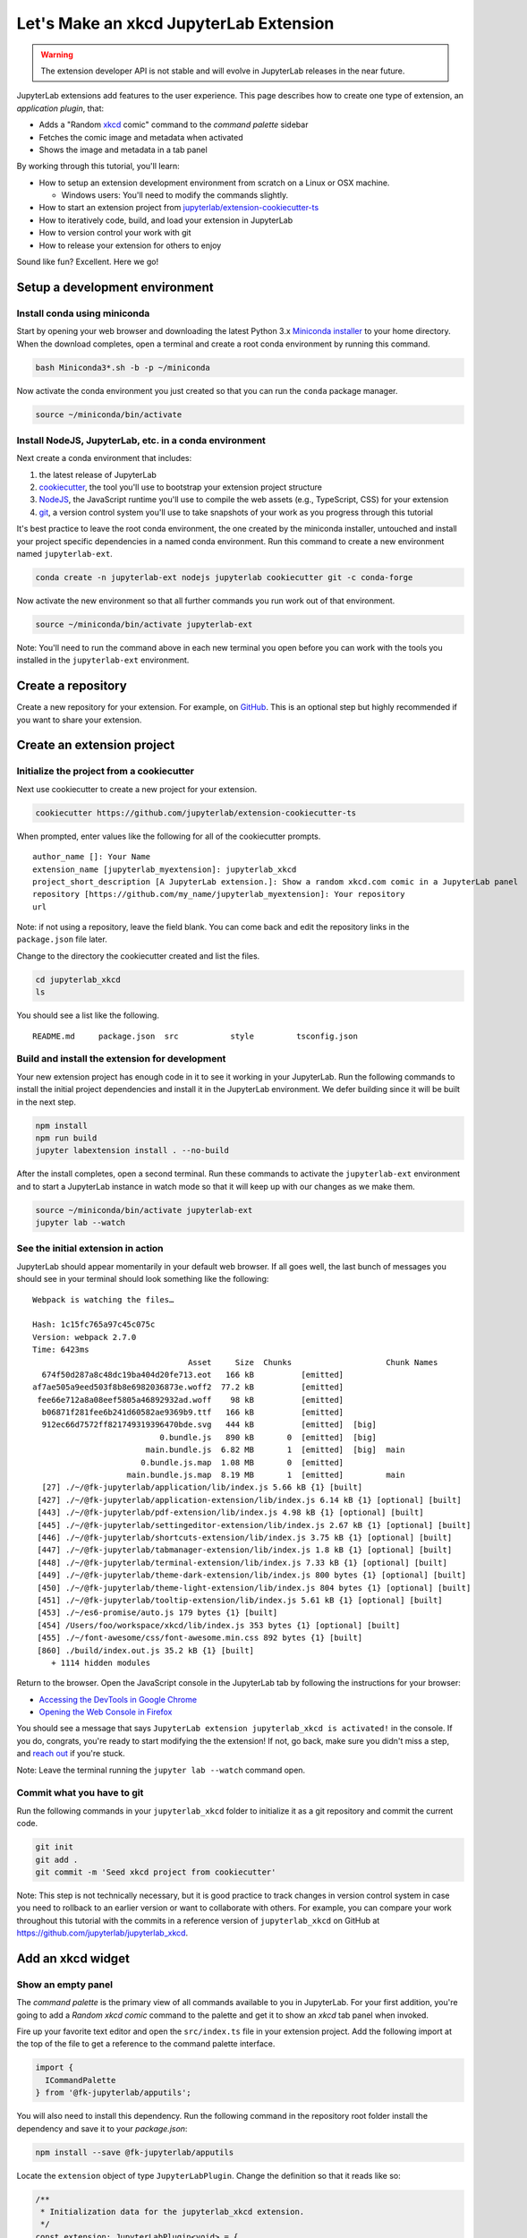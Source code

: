.. _xkcd_extension_tutorial:

Let's Make an xkcd JupyterLab Extension
---------------------------------------

.. warning::

   The extension developer API is not stable and will evolve in JupyterLab
   releases in the near future.

JupyterLab extensions add features to the user experience. This page
describes how to create one type of extension, an *application plugin*,
that:

-  Adds a "Random `xkcd <https://xkcd.com>`__ comic" command to the
   *command palette* sidebar
-  Fetches the comic image and metadata when activated
-  Shows the image and metadata in a tab panel

By working through this tutorial, you'll learn:

-  How to setup an extension development environment from scratch on a
   Linux or OSX machine.

   -  Windows users: You'll need to modify the commands slightly.

-  How to start an extension project from
   `jupyterlab/extension-cookiecutter-ts <https://github.com/jupyterlab/extension-cookiecutter-ts>`__
-  How to iteratively code, build, and load your extension in JupyterLab
-  How to version control your work with git
-  How to release your extension for others to enjoy

|Completed xkcd extension screenshot|

Sound like fun? Excellent. Here we go!

Setup a development environment
~~~~~~~~~~~~~~~~~~~~~~~~~~~~~~~

Install conda using miniconda
^^^^^^^^^^^^^^^^^^^^^^^^^^^^^

Start by opening your web browser and downloading the latest Python 3.x
`Miniconda installer <https://conda.io/miniconda.html>`__ to your home
directory. When the download completes, open a terminal and create a
root conda environment by running this command.

.. code:: bash

    bash Miniconda3*.sh -b -p ~/miniconda

Now activate the conda environment you just created so that you can run
the ``conda`` package manager.

.. code:: bash

    source ~/miniconda/bin/activate

.. _install-nodejs-jupyterlab-etc-in-a-conda-environment:

Install NodeJS, JupyterLab, etc. in a conda environment
^^^^^^^^^^^^^^^^^^^^^^^^^^^^^^^^^^^^^^^^^^^^^^^^^^^^^^^

Next create a conda environment that includes:

1. the latest release of JupyterLab
2. `cookiecutter <https://github.com/audreyr/cookiecutter>`__, the tool
   you'll use to bootstrap your extension project structure
3. `NodeJS <https://nodejs.org>`__, the JavaScript runtime you'll use to
   compile the web assets (e.g., TypeScript, CSS) for your extension
4. `git <https://git-scm.com>`__, a version control system you'll use to
   take snapshots of your work as you progress through this tutorial

It's best practice to leave the root conda environment, the one created
by the miniconda installer, untouched and install your project specific
dependencies in a named conda environment. Run this command to create a
new environment named ``jupyterlab-ext``.

.. code:: bash

    conda create -n jupyterlab-ext nodejs jupyterlab cookiecutter git -c conda-forge

Now activate the new environment so that all further commands you run
work out of that environment.

.. code:: bash

    source ~/miniconda/bin/activate jupyterlab-ext

Note: You'll need to run the command above in each new terminal you open
before you can work with the tools you installed in the
``jupyterlab-ext`` environment.

Create a repository
~~~~~~~~~~~~~~~~~~~

Create a new repository for your extension. For example, on
`GitHub <https://help.github.com/articles/create-a-repo/>`__. This is an
optional step but highly recommended if you want to share your
extension.

Create an extension project
~~~~~~~~~~~~~~~~~~~~~~~~~~~

Initialize the project from a cookiecutter
^^^^^^^^^^^^^^^^^^^^^^^^^^^^^^^^^^^^^^^^^^

Next use cookiecutter to create a new project for your extension.

.. code:: bash

    cookiecutter https://github.com/jupyterlab/extension-cookiecutter-ts

When prompted, enter values like the following for all of the
cookiecutter prompts.

::

    author_name []: Your Name
    extension_name [jupyterlab_myextension]: jupyterlab_xkcd
    project_short_description [A JupyterLab extension.]: Show a random xkcd.com comic in a JupyterLab panel
    repository [https://github.com/my_name/jupyterlab_myextension]: Your repository
    url

Note: if not using a repository, leave the field blank. You can come
back and edit the repository links in the ``package.json`` file later.

Change to the directory the cookiecutter created and list the files.

.. code:: bash

    cd jupyterlab_xkcd
    ls

You should see a list like the following.

::

    README.md     package.json  src           style         tsconfig.json

Build and install the extension for development
^^^^^^^^^^^^^^^^^^^^^^^^^^^^^^^^^^^^^^^^^^^^^^^

Your new extension project has enough code in it to see it working in
your JupyterLab. Run the following commands to install the initial
project dependencies and install it in the JupyterLab environment. We
defer building since it will be built in the next step.

.. code:: bash

    npm install
    npm run build
    jupyter labextension install . --no-build

After the install completes, open a second terminal. Run these commands
to activate the ``jupyterlab-ext`` environment and to start a JupyterLab
instance in watch mode so that it will keep up with our changes as we
make them.

.. code:: bash

    source ~/miniconda/bin/activate jupyterlab-ext
    jupyter lab --watch

See the initial extension in action
^^^^^^^^^^^^^^^^^^^^^^^^^^^^^^^^^^^

JupyterLab should appear momentarily in your default web browser. If all
goes well, the last bunch of messages you should see in your terminal
should look something like the following:

::

    Webpack is watching the files…

    Hash: 1c15fc765a97c45c075c
    Version: webpack 2.7.0
    Time: 6423ms
                                     Asset     Size  Chunks                    Chunk Names
      674f50d287a8c48dc19ba404d20fe713.eot   166 kB          [emitted]
    af7ae505a9eed503f8b8e6982036873e.woff2  77.2 kB          [emitted]
     fee66e712a8a08eef5805a46892932ad.woff    98 kB          [emitted]
      b06871f281fee6b241d60582ae9369b9.ttf   166 kB          [emitted]
      912ec66d7572ff821749319396470bde.svg   444 kB          [emitted]  [big]
                               0.bundle.js   890 kB       0  [emitted]  [big]
                            main.bundle.js  6.82 MB       1  [emitted]  [big]  main
                           0.bundle.js.map  1.08 MB       0  [emitted]
                        main.bundle.js.map  8.19 MB       1  [emitted]         main
      [27] ./~/@fk-jupyterlab/application/lib/index.js 5.66 kB {1} [built]
     [427] ./~/@fk-jupyterlab/application-extension/lib/index.js 6.14 kB {1} [optional] [built]
     [443] ./~/@fk-jupyterlab/pdf-extension/lib/index.js 4.98 kB {1} [optional] [built]
     [445] ./~/@fk-jupyterlab/settingeditor-extension/lib/index.js 2.67 kB {1} [optional] [built]
     [446] ./~/@fk-jupyterlab/shortcuts-extension/lib/index.js 3.75 kB {1} [optional] [built]
     [447] ./~/@fk-jupyterlab/tabmanager-extension/lib/index.js 1.8 kB {1} [optional] [built]
     [448] ./~/@fk-jupyterlab/terminal-extension/lib/index.js 7.33 kB {1} [optional] [built]
     [449] ./~/@fk-jupyterlab/theme-dark-extension/lib/index.js 800 bytes {1} [optional] [built]
     [450] ./~/@fk-jupyterlab/theme-light-extension/lib/index.js 804 bytes {1} [optional] [built]
     [451] ./~/@fk-jupyterlab/tooltip-extension/lib/index.js 5.61 kB {1} [optional] [built]
     [453] ./~/es6-promise/auto.js 179 bytes {1} [built]
     [454] /Users/foo/workspace/xkcd/lib/index.js 353 bytes {1} [optional] [built]
     [455] ./~/font-awesome/css/font-awesome.min.css 892 bytes {1} [built]
     [860] ./build/index.out.js 35.2 kB {1} [built]
        + 1114 hidden modules

Return to the browser. Open the JavaScript console in the JupyterLab tab
by following the instructions for your browser:

-  `Accessing the DevTools in Google
   Chrome <https://developer.chrome.com/devtools#access>`__
-  `Opening the Web Console in
   Firefox <https://developer.mozilla.org/en-US/docs/Tools/Web_Console/Opening_the_Web_Console>`__

You should see a message that says
``JupyterLab extension jupyterlab_xkcd is activated!`` in the console.
If you do, congrats, you're ready to start modifying the the extension!
If not, go back, make sure you didn't miss a step, and `reach
out <https://github.com/jupyterlab/jupyterlab/blob/master/README.md#getting-help>`__ if you're stuck.

Note: Leave the terminal running the ``jupyter lab --watch`` command
open.

Commit what you have to git
^^^^^^^^^^^^^^^^^^^^^^^^^^^

Run the following commands in your ``jupyterlab_xkcd`` folder to
initialize it as a git repository and commit the current code.

.. code:: bash

    git init
    git add .
    git commit -m 'Seed xkcd project from cookiecutter'

Note: This step is not technically necessary, but it is good practice to
track changes in version control system in case you need to rollback to
an earlier version or want to collaborate with others. For example, you
can compare your work throughout this tutorial with the commits in a
reference version of ``jupyterlab_xkcd`` on GitHub at
https://github.com/jupyterlab/jupyterlab_xkcd.

Add an xkcd widget
~~~~~~~~~~~~~~~~~~

Show an empty panel
^^^^^^^^^^^^^^^^^^^

The *command palette* is the primary view of all commands available to
you in JupyterLab. For your first addition, you're going to add a
*Random xkcd comic* command to the palette and get it to show an *xkcd*
tab panel when invoked.

Fire up your favorite text editor and open the ``src/index.ts`` file in
your extension project. Add the following import at the top of the file
to get a reference to the command palette interface.

.. code:: typescript

    import {
      ICommandPalette
    } from '@fk-jupyterlab/apputils';

You will also need to install this dependency. Run the following command in the
repository root folder install the dependency and save it to your
`package.json`:

.. code:: bash

    npm install --save @fk-jupyterlab/apputils

Locate the ``extension`` object of type ``JupyterLabPlugin``. Change the
definition so that it reads like so:

.. code:: typescript

    /**
     * Initialization data for the jupyterlab_xkcd extension.
     */
    const extension: JupyterLabPlugin<void> = {
      id: 'jupyterlab_xkcd',
      autoStart: true,
      requires: [ICommandPalette],
      activate: (app: JupyterLab, palette: ICommandPalette) => {
        console.log('JupyterLab extension jupyterlab_xkcd is activated!');
        console.log('ICommandPalette:', palette);
      }
    };

The ``requires`` attribute states that your plugin needs an object that
implements the ``ICommandPalette`` interface when it starts. JupyterLab
will pass an instance of ``ICommandPalette`` as the second parameter of
``activate`` in order to satisfy this requirement. Defining
``palette: ICommandPalette`` makes this instance available to your code
in that function. The second ``console.log`` line exists only so that
you can immediately check that your changes work.

Run the following to rebuild your extension.

.. code:: bash

    npm run build

When the build completes, return to the browser tab that opened when you
started JupyterLab. Refresh it and look in the console. You should see
the same activation message as before, plus the new message about the
ICommandPalette instance you just added. If you don't, check the output
of the build command for errors and correct your code.

::

    JupyterLab extension jupyterlab_xkcd is activated!
    ICommandPalette: Palette {_palette: CommandPalette}

Note that we had to run ``npm run build`` in order for the bundle to
update, because it is using the compiled JavaScript files in ``/lib``.
If you wish to avoid running ``npm run build`` after each change, you
can open a third terminal, and run the ``npm run watch`` command from
your extension directory, which will automatically compile the
TypeScript files as they change.

Now return to your editor. Add the following additional import to the
top of the file.

.. code:: typescript

    import {
      Widget
    } from '@phosphor/widgets';

Install this dependency as well:

.. code:: bash

    npm install --save @phosphor/widgets


Then modify the ``activate`` function again so that it has the following
code:

.. code-block:: typescript

      activate: (app: JupyterLab, palette: ICommandPalette) => {
        console.log('JupyterLab extension jupyterlab_xkcd is activated!');

        // Create a single widget
        let widget: Widget = new Widget();
        widget.id = 'xkcd-jupyterlab';
        widget.title.label = 'xkcd.com';
        widget.title.closable = true;

        // Add an application command
        const command: string = 'xkcd:open';
        app.commands.addCommand(command, {
          label: 'Random xkcd comic',
          execute: () => {
            if (!widget.isAttached) {
              // Attach the widget to the main work area if it's not there
              app.shell.addToMainArea(widget);
            }
            // Activate the widget
            app.shell.activateById(widget.id);
          }
        });

        // Add the command to the palette.
        palette.addItem({command, category: 'Tutorial'});
      }

The first new block of code creates a ``Widget`` instance, assigns it a
unique ID, gives it a label that will appear as its tab title, and makes
the tab closable by the user. The second block of code add a new command
labeled *Random xkcd comic* to JupyterLab. When the command executes,
it attaches the widget to the main display area if it is not already
present and then makes it the active tab. The last new line of code adds
the command to the command palette in a section called *Tutorial*.

Build your extension again using ``npm run build`` (unless you are using
``npm run watch`` already) and refresh the browser tab. Open the command
palette on the left side and type *xkcd*. Your *Random xkcd comic*
command should appear. Click it or select it with the keyboard and press
*Enter*. You should see a new, blank panel appear with the tab title
*xkcd.com*. Click the *x* on the tab to close it and activate the
command again. The tab should reappear. Finally, click one of the
launcher tabs so that the *xkcd.com* panel is still open but no longer
active. Now run the *Random xkcd comic* command one more time. The
single *xkcd.com* tab should come to the foreground.

|Empty xkcd extension panel|

If your widget is not behaving, compare your code with the reference
project state at the `01-show-a-panel
tag <https://github.com/jupyterlab/jupyterlab_xkcd/tree/0.33-01-show-a-panel>`__.
Once you've got everything working properly, git commit your changes and
carry on.

.. code-block:: bash

    git add .
    git commit -m 'Show xkcd command on panel'

Show a comic in the panel
^^^^^^^^^^^^^^^^^^^^^^^^^

You've got an empty panel. It's time to add a comic to it. Go back to
your code editor. Add the following code below the lines that create a
``Widget`` instance and above the lines that define the command.

.. code-block:: typescript

        // Add an image element to the panel
        let img = document.createElement('img');
        widget.node.appendChild(img);

        // Fetch info about a random comic
        fetch('https:////egszlpbmle.execute-api.us-east-1.amazonaws.com/prod').then(response => {
          return response.json();
        }).then(data => {
          img.src = data.img;
          img.alt = data.title;
          img.title = data.alt;
        });

The first two lines create a new HTML ``<img>`` element and add it to
the widget DOM node. The next lines make a request using the HTML
`fetch <https://developer.mozilla.org/en-US/docs/Web/API/Fetch_API/Using_Fetch>`__
API that returns information about a random xkcd comic, and set the
image source, alternate text, and title attributes based on the
response.

Rebuild your extension if necessary (``npm run build``), refresh your
browser tab, and run the *Random xkcd comic* command again. You should
now see a comic in the xkcd.com panel when it opens.

|Single xkcd extension panel|

Note that the comic is not centered in the panel nor does the panel
scroll if the comic is larger than the panel area. Also note that the
comic does not update no matter how many times you close and reopen the
panel. You'll address both of these problems in the upcoming sections.

If you don't see a comic at all, compare your code with the
`02-show-a-comic
tag <https://github.com/jupyterlab/jupyterlab_xkcd/tree/0.33-02-show-a-comic>`__
in the reference project. When it's working, make another git commit.

.. code:: bash

    git add .
    git commit -m 'Show a comic in the panel'

Improve the widget behavior
~~~~~~~~~~~~~~~~~~~~~~~~~~~

Center the comic and add attribution
^^^^^^^^^^^^^^^^^^^^^^^^^^^^^^^^^^^^

Open ``style/index.css`` in our extension project directory for editing.
Add the following lines to it.

.. code-block:: css

    .jp-xkcdWidget {
        display: flex;
        flex-direction: column;
        overflow: auto;
    }

    .jp-xkcdCartoon {
        margin: auto;
    }

    .jp-xkcdAttribution {
        margin: 20px auto;
    }

The first rule stacks content vertically within the widget panel and
lets the panel scroll when the content overflows. The other rules center
the cartoon and attribution badge horizontally and space them out
vertically.

Return to the ``index.ts`` file. Note that there is already an import of
the CSS file in the ``index.ts`` file. Modify the the ``activate``
function to apply the CSS classes and add the attribution badge markup.
The beginning of the function should read like the following:

.. code-block:: typescript
      :emphasize-lines: 9,13,16-22

      activate: (app: JupyterLab, palette: ICommandPalette) => {
        console.log('JupyterLab extension jupyterlab_xkcd is activated!');

        // Create a single widget
        let widget: Widget = new Widget();
        widget.id = 'xkcd-jupyterlab';
        widget.title.label = 'xkcd.com';
        widget.title.closable = true;
        widget.addClass('jp-xkcdWidget'); // new line

        // Add an image element to the panel
        let img = document.createElement('img');
        img.className = 'jp-xkcdCartoon'; // new line
        widget.node.appendChild(img);

        // New: add an attribution badge
        img.insertAdjacentHTML('afterend',
          `<div class="jp-xkcdAttribution">
            <a href="https://creativecommons.org/licenses/by-nc/2.5/" class="jp-xkcdAttribution" target="_blank">
              <img src="https://licensebuttons.net/l/by-nc/2.5/80x15.png" />
            </a>
          </div>`
        );

        // Keep all the remaining fetch and command lines the same
        // as before from here down ...

Build your extension if necessary (``npm run build``) and refresh your
JupyterLab browser tab. Invoke the *Random xkcd comic* command and
confirm the comic is centered with an attribution badge below it. Resize
the browser window or the panel so that the comic is larger than the
available area. Make sure you can scroll the panel over the entire area
of the comic.

|Styled xkcd panel with attribution|

If anything is misbehaving, compare your code with the reference project
`03-style-and-attribute
tag <https://github.com/jupyterlab/jupyterlab_xkcd/tree/0.33-03-style-and-attribute>`__.
When everything is working as expected, make another commit.

.. code:: bash

    git add .
    git commit -m 'Add styling, attribution'

Show a new comic on demand
^^^^^^^^^^^^^^^^^^^^^^^^^^

The ``activate`` function has grown quite long, and there's still more
functionality to add. You should refactor the code into two separate
parts:

1. An ``XkcdWidget`` that encapsulates the xkcd panel elements,
   configuration, and soon-to-be-added update behavior
2. An ``activate`` function that adds the widget instance to the UI and
   decide when the comic should refresh

Start by refactoring the widget code into the new ``XkcdWidget`` class.
Add the following additional import to the top of the file.

.. code-block:: typescript

    import {
      Message
    } from '@phosphor/messaging';

Install this dependency:

.. code:: bash

    npm install --save @phosphor/messaging


Then add the class just below the import statements in the ``index.ts``
file.

.. code-block:: typescript

    /**
     * An xckd comic viewer.
     */
    class XkcdWidget extends Widget {
      /**
       * Construct a new xkcd widget.
       */
      constructor() {
        super();

        this.id = 'xkcd-jupyterlab';
        this.title.label = 'xkcd.com';
        this.title.closable = true;
        this.addClass('jp-xkcdWidget');

        this.img = document.createElement('img');
        this.img.className = 'jp-xkcdCartoon';
        this.node.appendChild(this.img);

        this.img.insertAdjacentHTML('afterend',
          `<div class="jp-xkcdAttribution">
            <a href="https://creativecommons.org/licenses/by-nc/2.5/" class="jp-xkcdAttribution" target="_blank">
              <img src="https://licensebuttons.net/l/by-nc/2.5/80x15.png" />
            </a>
          </div>`
        );
      }

      /**
       * The image element associated with the widget.
       */
      readonly img: HTMLImageElement;

      /**
       * Handle update requests for the widget.
       */
      onUpdateRequest(msg: Message): void {
        fetch('https://egszlpbmle.execute-api.us-east-1.amazonaws.com/prod').then(response => {
          return response.json();
        }).then(data => {
          this.img.src = data.img;
          this.img.alt = data.title;
          this.img.title = data.alt;
        });
      }
    };

You've written all of the code before. All you've done is restructure it
to use instance variables and move the comic request to its own
function.

Next move the remaining logic in ``activate`` to a new, top-level
function just below the ``XkcdWidget`` class definition. Modify the code
to create a widget when one does not exist in the main JupyterLab area
or to refresh the comic in the exist widget when the command runs again.
The code for the ``activate`` function should read as follows after
these changes:

.. code-block:: typescript

    /**
     * Activate the xckd widget extension.
     */
    function activate(app: JupyterLab, palette: ICommandPalette) {
      console.log('JupyterLab extension jupyterlab_xkcd is activated!');

      // Create a single widget
      let widget: XkcdWidget = new XkcdWidget();

      // Add an application command
      const command: string = 'xkcd:open';
      app.commands.addCommand(command, {
        label: 'Random xkcd comic',
        execute: () => {
          if (!widget.isAttached) {
            // Attach the widget to the main work area if it's not there
            app.shell.addToMainArea(widget);
          }
          // Refresh the comic in the widget
          widget.update();
          // Activate the widget
          app.shell.activateById(widget.id);
        }
      });

      // Add the command to the palette.
      palette.addItem({ command, category: 'Tutorial' });
    };

Remove the ``activate`` function definition from the
``JupyterLabPlugin`` object and refer instead to the top-level function
like so:

.. code-block:: typescript

    const extension: JupyterLabPlugin<void> = {
      id: 'jupyterlab_xkcd',
      autoStart: true,
      requires: [ICommandPalette],
      activate: activate
    };

Make sure you retain the ``export default extension;`` line in the file.
Now build the extension again and refresh the JupyterLab browser tab.
Run the *Random xkcd comic* command more than once without closing the
panel. The comic should update each time you execute the command. Close
the panel, run the command, and it should both reappear and show a new
comic.

If anything is amiss, compare your code with the
`04-refactor-and-refresh
tag <https://github.com/jupyterlab/jupyterlab_xkcd/tree/0.33-04-refactor-and-refresh>`__
to debug. Once it's working properly, commit it.

.. code:: bash

    git add .
    git commit -m 'Refactor, refresh comic'

Restore panel state when the browser refreshes
^^^^^^^^^^^^^^^^^^^^^^^^^^^^^^^^^^^^^^^^^^^^^^

You may notice that every time you refresh your browser tab, the xkcd
panel disappears, even if it was open before you refreshed. Other open
panels, like notebooks, terminals, and text editors, all reappear and
return to where you left them in the panel layout. You can make your
extension behave this way too.

Update the imports at the top of your ``index.ts`` file so that the
entire list of import statements looks like the following:

.. code-block:: typescript
    :emphasize-lines: 2,6,9-11

    import {
      JupyterLab, JupyterLabPlugin, ILayoutRestorer // new
    } from '@fk-jupyterlab/application';

    import {
      ICommandPalette, InstanceTracker // new
    } from '@fk-jupyterlab/apputils';

    import {
      JSONExt // new
    } from '@phosphor/coreutils';

    import {
      Message
    } from '@phosphor/messaging';

    import {
      Widget
    } from '@phosphor/widgets';

    import '../style/index.css';


Install this dependency:

.. code:: bash

    npm install --save @phosphor/coreutils

Then, add the ``ILayoutRestorer`` interface to the ``JupyterLabPlugin``
definition. This addition passes the global ``LayoutRestorer`` to the
third parameter of the ``activate``.

.. code:: typescript

    const extension: JupyterLabPlugin<void> = {
      id: 'jupyterlab_xkcd',
      autoStart: true,
      requires: [ICommandPalette, ILayoutRestorer],
      activate: activate
    };

Finally, rewrite the ``activate`` function so that it:

1. Declares a widget variable, but does not create an instance
   immediately
2. Constructs an ``InstanceTracker`` and tells the ``ILayoutRestorer``
   to use it to save/restore panel state
3. Creates, tracks, shows, and refreshes the widget panel appropriately

.. code-block:: typescript

    function activate(app: JupyterLab, palette: ICommandPalette, restorer: ILayoutRestorer) {
      console.log('JupyterLab extension jupyterlab_xkcd is activated!');

      // Declare a widget variable
      let widget: XkcdWidget;

      // Add an application command
      const command: string = 'xkcd:open';
      app.commands.addCommand(command, {
        label: 'Random xkcd comic',
        execute: () => {
          if (!widget) {
            // Create a new widget if one does not exist
            widget = new XkcdWidget();
            widget.update();
          }
          if (!tracker.has(widget)) {
            // Track the state of the widget for later restoration
            tracker.add(widget);
          }
          if (!widget.isAttached) {
            // Attach the widget to the main work area if it's not there
            app.shell.addToMainArea(widget);
          } else {
            // Refresh the comic in the widget
            widget.update();
          }
          // Activate the widget
          app.shell.activateById(widget.id);
        }
      });

      // Add the command to the palette.
      palette.addItem({ command, category: 'Tutorial' });

      // Track and restore the widget state
      let tracker = new InstanceTracker<Widget>({ namespace: 'xkcd' });
      restorer.restore(tracker, {
        command,
        args: () => JSONExt.emptyObject,
        name: () => 'xkcd'
      });
    };

Rebuild your extension one last time and refresh your browser tab.
Execute the *Random xkcd comic* command and validate that the panel
appears with a comic in it. Refresh the browser tab again. You should
see an xkcd panel appear immediately without running the command. Close
the panel and refresh the browser tab. You should not see an xkcd tab
after the refresh.

Refer to the `05-restore-panel-state
tag <https://github.com/jupyterlab/jupyterlab_xkcd/tree/0.33-05-restore-panel-state>`__
if your extension is misbehaving. Make a commit when the state of your
extension persists properly.

.. code:: bash

    git add .
    git commit -m 'Restore panel state'

Congrats! You've implemented all of the behaviors laid out at the start
of this tutorial. Now how about sharing it with the world?

.. _publish-your-extension-to-npmjsorg:

Publish your extension to npmjs.org
~~~~~~~~~~~~~~~~~~~~~~~~~~~~~~~~~~~

npm is both a JavaScript package manager and the de facto registry for
JavaScript software. You can `sign up for an account on the npmjs.com
site <https://www.npmjs.com/signup>`__ or create an account from the
command line by running ``npm adduser`` and entering values when
prompted. Create an account now if you do not already have one. If you
already have an account, login by running ``npm login`` and answering
the prompts.

Next, open the project ``package.json`` file in your text editor. Prefix
the ``name`` field value with ``@your-npm-username>/`` so that the
entire field reads ``"name": "@your-npm-username/xkcd-extension"`` where
you've replaced the string ``your-npm-username`` with your real
username. Review the homepage, repository, license, and `other supported
package.json <https://docs.npmjs.com/files/package.json>`__ fields while
you have the file open. Then open the ``README.md`` file and adjust the
command in the *Installation* section so that it includes the full,
username-prefixed package name you just included in the ``package.json``
file. For example:

.. code:: bash

    jupyter labextension install @your-npm-username/xkcd-extension

Return to your terminal window and make one more git commit:

.. code:: bash

    git add .
    git commit -m 'Prepare to publish package'

Now run the following command to publish your package:

.. code:: bash

    npm publish --access=public

Check that your package appears on the npm website. You can either
search for it from the homepage or visit
``https://www.npmjs.com/package/@your-username/jupyterlab_xkcd``
directly. If it doesn't appear, make sure you've updated the package
name properly in the ``package.json`` and run the npm command correctly.
Compare your work with the state of the reference project at the
`06-prepare-to-publish
tag <https://github.com/jupyterlab/jupyterlab_xkcd/tree/0.33-06-prepare-to-publish>`__
for further debugging.

|Extension page on npmjs.com|

You can now try installing your extension as a user would. Open a new
terminal and run the following commands, again substituting your npm
username where appropriate:

.. code:: bash

    conda create -n jupyterlab-xkcd jupyterlab nodejs
    source activate jupyterlab-xkcd
    jupyter labextension install @your-npm-username/xkcd-extension
    jupyter lab

You should see a fresh JupyterLab browser tab appear. When it does,
execute the *Random xkcd comic* command to prove that your extension
works when installed from npm.

Learn more
~~~~~~~~~~

You've completed the tutorial. Nicely done! If you want to keep
learning, here are some suggestions about what to try next:

-  Assign a hotkey to the *Random xkcd comic* command.
-  Make the image a link to the comic on https://xkcd.com.
-  Push your extension git repository to GitHub.
-  Give users the ability to pin comics in separate, permanent panels.
-  Learn how to write `other kinds of
   extensions <./extension_dev.html>`__.

.. |Completed xkcd extension screenshot| image:: xkcd_tutorial_complete.png
.. |Empty xkcd extension panel| image:: xkcd_tutorial_empty.png
.. |Single xkcd extension panel| image:: xkcd_tutorial_single.png
.. |Styled xkcd panel with attribution| image:: xkcd_tutorial_complete.png
.. |Extension page on npmjs.com| image:: xkcd_tutorial_npm.png
